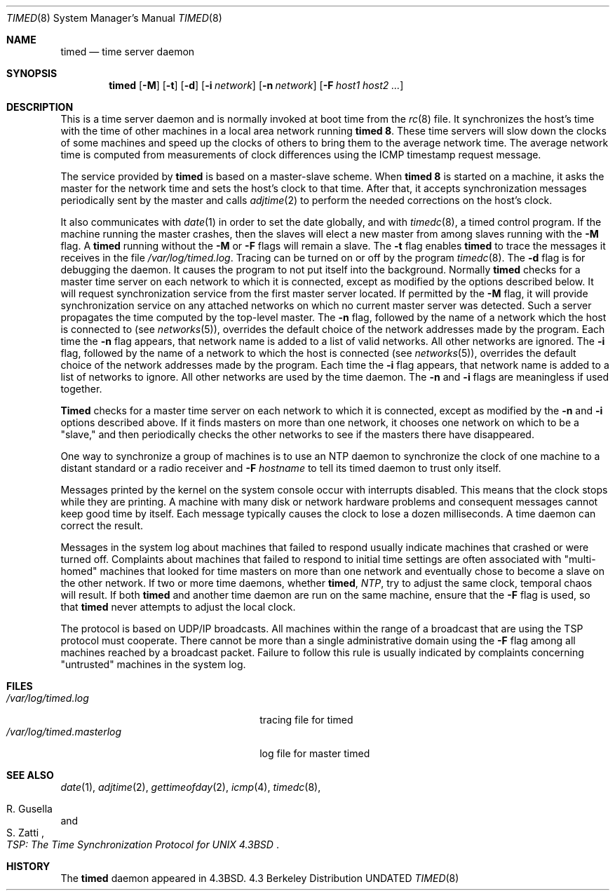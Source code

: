 .\" Copyright (c) 1980, 1991 Regents of the University of California.
.\" All rights reserved.
.\"
.\" %sccs.include.redist.roff%
.\"
.\"     @(#)timed.8	6.7 (Berkeley) 05/11/93
.\"
.Dd 
.Dt TIMED 8
.Os BSD 4.3
.Sh NAME
.Nm timed
.Nd time server daemon
.Sh SYNOPSIS
.Nm timed
.Op Fl M
.Op Fl t
.Op Fl d
.Op Fl i Ar network
.Op Fl n Ar network
.Op Fl F Ar host1 host2 ...
.Sh DESCRIPTION
This
is a time server daemon and is normally invoked
at boot time from the
.Xr rc 8
file.  
It synchronizes the host's time with the time of other
machines in a local area network running 
.Nm timed 8 .
These time servers will slow down the clocks of some machines
and speed up the clocks of others to bring them to the average network time.
The average network time is computed from measurements of clock differences
using the
.Tn ICMP
timestamp request message.
.Pp
The service provided by
.Nm timed
is based  on a master-slave
scheme.
When
.Nm timed 8
is started on a machine, it asks the master for the network time
and sets the host's clock to that time.
After that, it accepts synchronization messages periodically sent by
the master and calls 
.Xr adjtime 2
to perform the needed corrections on the host's clock.
.Pp
It also communicates with
.Xr date 1
in order to set the date globally,
and with 
.Xr timedc 8 ,
a timed control program.
If the machine running the master crashes, then the slaves will elect
a new master from among slaves running with the 
.Fl M
flag.
A
.Nm timed
running without the
.Fl M
or
.Fl F
flags will remain a slave.
The 
.Fl t
flag enables
.Nm timed
to trace the messages it receives in the
file
.Pa /var/log/timed.log .
Tracing can be turned on or off by the program
.Xr timedc 8 .
The
.Fl d
flag is for debugging the daemon.
It causes the program to not put itself into the background.
Normally
.Nm timed
checks for a master time server on each network to which
it is connected, except as modified by the options described below.
It will request synchronization service from the first master server
located.
If permitted by the
.Fl M
flag, it will provide synchronization service on any attached networks
on which no current master server was detected.
Such a server propagates the time computed by the top-level master.
The 
.Fl n
flag, followed by the name of a network which the host is connected to
(see
.Xr networks 5 ) ,
overrides the default choice of the
network addresses made by the program.
Each time the
.Fl n
flag appears, that network name is added to a list of valid networks.
All other networks are ignored.
The 
.Fl i
flag, followed by the name of a network to which the host is connected
(see
.Xr networks 5 ) ,
overrides the default choice of the network addresses made by the program.
Each time the
.Fl i
flag appears, that network name is added to a list of networks to ignore.
All other networks are used by the time daemon.
The
.Fl n
and 
.Fl i
flags are meaningless if used together.
.Pp
.Nm Timed
checks for a master time server on each network to which
it is connected, except as modified by the
.Fl n
and
.Fl i
options described above.
If it finds masters on more than one network, it chooses one network
on which to be a "slave," and then periodically checks the other
networks to see if the masters there have disappeared.
.Pp
One way to synchronize a group of machines is to use an NTP daemon to 
synchronize the clock of one machine to a distant standard or a radio
receiver and 
.Fl F Ar hostname
to tell its timed daemon to trust only itself.
.Pp
Messages printed by the kernel on the system console occur with
interrupts disabled. 
This means that the clock stops while they are printing.
A machine with many disk or network hardware problems and consequent
messages cannot keep good time by itself.  Each message typically causes
the clock to lose a dozen milliseconds.  A time daemon can
correct the result.
.Pp
Messages in the system log about machines that failed to respond
usually indicate machines that crashed or were turned off.
Complaints about machines that failed to respond to initial time
settings are often associated with "multi-homed" machines
that looked for time masters on more than one network and eventually
chose to become a slave on the other network.
.SH WARNING
If two or more time daemons, whether 
.Nm timed ,
.Xr NTP ,
try to adjust the same clock, temporal chaos will result.
If both 
.Nm
and another time daemon are run on the same machine,
ensure that the 
.Fl F
flag is used, so that 
.Nm timed
never attempts to adjust the local clock.
.Pp 
The protocol is based on UDP/IP broadcasts.  All machines within
the range of a broadcast that are using the TSP protocol must cooperate.
There cannot be more than a single administrative domain using the
.Fl F
flag among all machines reached by a broadcast packet.
Failure to follow this rule is usually indicated by complaints concerning
"untrusted" machines in the system log.
.Sh FILES
.Bl -tag -width /var/log/timed.masterlog -compact
.It Pa /var/log/timed.log
tracing file for timed
.It Pa /var/log/timed.masterlog
log file for master timed 
.El
.Sh SEE ALSO
.Xr date 1 ,
.Xr adjtime 2 ,
.Xr gettimeofday 2 ,
.Xr icmp 4 ,
.Xr timedc 8 ,
.Rs
.%T "TSP: The Time Synchronization Protocol for UNIX 4.3BSD"
.%A R. Gusella
.%A S. Zatti
.Re
.Sh HISTORY
The
.Nm
daemon appeared in
.Bx 4.3 .
